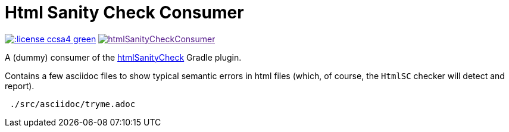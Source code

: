 = Html Sanity Check *Consumer*
:experimental:

image:http://img.shields.io/:license-ccsa4-green.svg[link="https://creativecommons.org/licenses/by-sa/4.0/"^]
image:https://badge.waffle.io/aim42/htmlSanityCheckConsumer.png?label=issue&title=issues[link=""^]

A (dummy) consumer of the https://github.com/aim42/htmlSanityCheck[htmlSanityCheck] 
Gradle plugin.

Contains a few asciidoc files to show
typical semantic errors in html files 
(which, of course, the kbd:[HtmlSC] checker will detect and report).


----
 ./src/asciidoc/tryme.adoc
----

